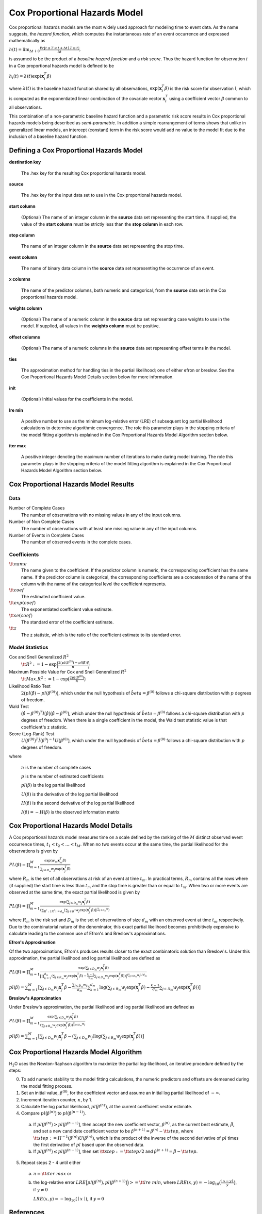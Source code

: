 .. _CoxPHmath:


Cox Proportional Hazards Model
==============================

Cox proportional hazards models are the most widely used approach for modeling
time to event data. As the name suggests, the *hazard function*, which
computes the instantaneous rate of an event occurrence and expressed
mathematically as

:math:`h(t) = \lim_{\Delta t \downarrow 0} \frac{Pr[t \le T < t + \Delta t \mid T \ge t]}{\Delta t},`

is assumed to be the product of a *baseline hazard function* and a
*risk score*. Thus the hazard function for observation :math:`i` in a Cox
proportional hazards model is defined to be

:math:`h_i(t) = \lambda(t)\exp(\mathbf{x}_i^T\beta)`

where :math:`\lambda(t)` is the baseline hazard function shared by all
observations, :math:`\exp(\mathbf{x}_i^T\beta)` is the risk score for
observation :math:`i`, which is computed as the exponentiated linear
combination of the covariate vector :math:`\mathbf{x}_i^T` using a coefficient
vector :math:`\beta` common to all observations.

This combination of a non-parametric baseline hazard function and a parametric
risk score results in Cox proportional hazards models being described as
*semi-parametric*. In addition a simple rearrangement of terms shows that
unlike in generalized linear models, an intercept (constant) term in the risk
score would add no value to the model fit due to the inclusion of a baseline
hazard function.


Defining a Cox Proportional Hazards Model
-----------------------------------------

**destination key**

  The .hex key for the resulting Cox proportional hazards model.

**source**

  The .hex key for the input data set to use in the Cox proportional hazards
  model.

**start column**

  (Optional) The name of an integer column in the **source** data set
  representing the start time. If supplied, the value of the **start column**
  must be strictly less than the **stop column** in each row.

**stop column**

  The name of an integer column in the **source** data set representing the
  stop time.

**event column**

  The name of binary data column in the **source** data set representing the
  occurrence of an event.

**x columns**

  The name of the predictor columns, both numeric and categorical, from the
  **source** data set in the Cox proportional hazards model.

**weights column**

  (Optional) The name of a numeric column in the **source** data set
  representing case weights to use in the model. If supplied, all values in the
  **weights column** must be positive.

**offset columns**

  (Optional) The name of a numeric columns in the **source** data set
  representing offset terms in the model.

**ties**

  The approximation method for handling ties in the partial likelihood; one of
  either efron or breslow. See the Cox Proportional Hazards Model Details
  section below for more information.

**init**

  (Optional) Initial values for the coefficients in the model.

**lre min**

  A positive number to use as the minimum log-relative error (LRE) of
  subsequent log partial likelihood calculations to determine algorithmic
  convergence. The role this parameter plays in the stopping criteria of the
  model fitting algorithm is explained in the Cox Proportional Hazards Model
  Algorithm section below.

**iter max**

  A positive integer denoting the maximum number of iterations to make during
  model training. The role this parameter plays in the stopping criteria of the
  model fitting algorithm is explained in the Cox Proportional Hazards Model
  Algorithm section below.


Cox Proportional Hazards Model Results
--------------------------------------

Data
~~~~
Number of Complete Cases
  The number of observations with no missing values in any of the input
  columns.
Number of Non Complete Cases
  The number of observations with at least one missing value in any of
  the input columns.
Number of Events in Complete Cases
  The number of observed events in the complete cases.

Coefficients
~~~~~~~~~~~~
:math:`\tt{name}`
  The name given to the coefficient. If the predictor column is numeric, the
  corresponding coefficient has the same name. If the predictor column is
  categorical, the corresponding coefficients are a concatenation of the name
  of the column with the name of the categorical level the coefficient
  represents.
:math:`\tt{coef}`
  The estimated coefficient value.
:math:`\tt{exp(coef)}`
  The exponentiated coefficient value estimate.
:math:`\tt{se(coef)}`
  The standard error of the coefficient estimate.
:math:`\tt{z}`
  The z statistic, which is the ratio of the coefficient estimate to its
  standard error.

Model Statistics
~~~~~~~~~~~~~~~~

Cox and Snell Generalized :math:`R^2`
  :math:`\tt{R^2} := 1 - \exp\bigg(\frac{2\big(pl(\beta^{(0)}) - pl(\hat{\beta})\big)}{n}\bigg)`

Maximum Possible Value for Cox and Snell Generalized :math:`R^2`
  :math:`\tt{Max. R^2} := 1 - \exp\big(\frac{2 pl(\beta^{(0)})}{n}\big)`

Likelihood Ratio Test
  :math:`2\big(pl(\hat{\beta}) - pl(\beta^{(0)})\big)`, which under the null
  hypothesis of :math:`\hat{beta} = \beta^{(0)}` follows a chi-square
  distribution with :math:`p` degrees of freedom.

Wald Test
  :math:`\big(\hat{\beta} - \beta^{(0)}\big)^T I\big(\hat{\beta}\big) \big(\hat{\beta} - \beta^{(0)}\big)`,
  which under the null hypothesis of :math:`\hat{beta} = \beta^{(0)}` follows a
  chi-square distribution with :math:`p` degrees of freedom. When there is a
  single coefficient in the model, the Wald test statistic value is that
  coefficient's z statistic.

Score (Log-Rank) Test
  :math:`U\big(\beta^{(0)}\big)^T \hat{I}\big(\beta^{0}\big)^{-1} U\big(\beta^{(0)}\big)`,
  which under the null hypothesis of :math:`\hat{beta} = \beta^{(0)}` follows a
  chi-square distribution with :math:`p` degrees of freedom.

where

  :math:`n` is the number of complete cases

  :math:`p` is the number of estimated coefficients

  :math:`pl(\beta)` is the log partial likelihood

  :math:`U(\beta)` is the derivative of the log partial likelihood

  :math:`H(\beta)` is the second derivative of the log partial likelihood

  :math:`I(\beta) = - H(\beta)` is the observed information matrix


Cox Proportional Hazards Model Details
--------------------------------------

A Cox proportional hazards model measures time on a scale defined by the
ranking of the :math:`M` distinct observed event occurrence times,
:math:`t_1 < t_2 < \dots < t_M`. When no two events occur at the same time,
the partial likelihood for the observations is given by

:math:`PL(\beta) = \prod_{m=1}^M\frac{\exp(w_m\mathbf{x}_m^T\beta)}{\sum_{j \in R_m} w_j \exp(\mathbf{x}_j^T\beta)}`

where :math:`R_m` is the set of all observations at risk of an event at time
:math:`t_m`. In practical terms, :math:`R_m` contains all the rows where
(if supplied) the start time is less than :math:`t_m` and the stop time is
greater than or equal to :math:`t_m`. When two or more events are observed at
the same time, the exact partial likelihood is given by

:math:`PL(\beta) = \prod_{m=1}^M\frac{\exp(\sum_{j \in D_m} w_j\mathbf{x}_j^T\beta)}{(\sum_{R^* : \mid R^* \mid = d_m} [\sum_{j \in R^*} w_j \exp(\mathbf{x}_j^T\beta)])^{\sum_{j \in D_m} w_j}}`

where :math:`R_m` is the risk set and :math:`D_m` is the set of observations
of size :math:`d_m` with an observed event at time :math:`t_m` respectively.
Due to the combinatorial nature of the denominator, this exact partial
likelihood becomes prohibitively expensive to calculate leading to the common
use of Efron's and Breslow's approximations.

**Efron's Approximation**

Of the two approximations, Efron's produces results closer to the exact
combinatoric solution than Breslow's. Under this approximation, the partial
likelihood and log partial likelihood are defined as

:math:`PL(\beta) = \prod_{m=1}^M \frac{\exp(\sum_{j \in D_m} w_j\mathbf{x}_j^T\beta)}{\big[\prod_{k=1}^{d_m}(\sum_{j \in R_m} w_j \exp(\mathbf{x}_j^T\beta) - \frac{k-1}{d_m} \sum_{j \in D_m} w_j \exp(\mathbf{x}_j^T\beta))\big]^{(\sum_{j \in D_m} w_j)/d_m}}`

:math:`pl(\beta) = \sum_{m=1}^M \big[\sum_{j \in D_m} w_j\mathbf{x}_j^T\beta - \frac{\sum_{j \in D_m} w_j}{d_m} \sum_{k=1}^{d_m} \log(\sum_{j \in R_m} w_j \exp(\mathbf{x}_j^T\beta) - \frac{k-1}{d_m} \sum_{j \in D_m} w_j \exp(\mathbf{x}_j^T\beta))\big]`

**Breslow's Approximation**

Under Breslow's approximation, the partial likelihood and log partial
likelihood are defined as

:math:`PL(\beta) = \prod_{m=1}^M \frac{\exp(\sum_{j \in D_m} w_j\mathbf{x}_j^T\beta)}{(\sum_{j \in R_m} w_j \exp(\mathbf{x}_j^T\beta))^{\sum_{j \in D_m} w_j}}`

:math:`pl(\beta) = \sum_{m=1}^M \big[\sum_{j \in D_m} w_j\mathbf{x}_j^T\beta - (\sum_{j \in D_m} w_j)\log(\sum_{j \in R_m} w_j \exp(\mathbf{x}_j^T\beta))\big]`


Cox Proportional Hazards Model Algorithm
----------------------------------------

H\ :sub:`2`\ O uses the Newton-Raphson algorithm to maximize the partial
log-likelihood, an iterative procedure defined by the steps:

0. To add numeric stability to the model fitting calculations, the numeric
   predictors and offsets are demeaned during the model fitting process.
1. Set an initial value, :math:`\beta^{(0)}`, for the coefficient vector and
   assume an initial log partial likelihood of :math:`- \infty`.
2. Increment iteration counter, :math:`n`, by 1.
3. Calculate the log partial likelihood, :math:`pl\big(\beta^{(n)}\big)`, at
   the current coefficient vector estimate.
4. Compare :math:`pl\big(\beta^{(n)}\big)` to
   :math:`pl\big(\beta^{(n-1)}\big)`.
  a) If :math:`pl\big(\beta^{(n)}\big) > pl\big(\beta^{(n-1)}\big)`, then
     accept the new coefficient vector, :math:`\beta^{(n)}`, as the current
     best estimate, :math:`\tilde{\beta}`, and set a new candidate coefficient
     vector to be :math:`\beta^{(n+1)} = \beta^{(n)} - \tt{step}`, where
     :math:`\tt{step} := H^{-1}(\beta^{(n)}) U(\beta^{(n)})`, which is the
     product of the inverse of the second derivative of :math:`pl` times the
     first derivative of :math:`pl` based upon the observed data.
  b) If :math:`pl\big(\beta^{(n)}\big) \le pl\big(\beta^{(n-1)}\big)`, then set
     :math:`\tt{step} := \tt{step} / 2` and
     :math:`\beta^{(n+1)} = \tilde{\beta} - \tt{step}`.
5. Repeat steps 2 - 4 until either
  a) :math:`n = \tt{iter\ max}` or
  b) the log-relative error
     :math:`LRE\Big(pl\big(\beta^{(n)}\big), pl\big(\beta^{(n+1)}\big)\Big) >= \tt{lre\ min}`,
     where
     :math:`LRE(x, y) = - \log_{10}\big(\frac{\mid x - y \mid}{y}\big)`, if :math:`y \ne 0`

     :math:`LRE(x, y) = - \log_{10}(\mid x \mid)`, if :math:`y = 0`


References
----------

Andersen, P. and Gill, R. (1982).
Cox's regression model for counting processes, a large sample study.
*Annals of Statistics* **10**, 1100-1120.

Harrell, Jr. F.E., Regression Modeling Strategies: With Applications
to Linear Models, Logistic Regression, and Survival Analysis.
Springer-Verlag, 2001.

Therneau, T., Grambsch, P., Modeling Survival Data: Extending the Cox Model.
Springer-Verlag, 2000.

